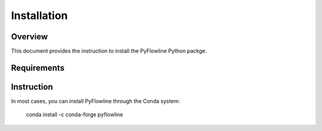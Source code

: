 ############
Installation
############


********
Overview
********

This document provides the instruction to install the PyFlowline Python packge.

************
Requirements
************



***********
Instruction 
***********

In most cases, you can install PyFlowline through the Conda system:

    conda install -c conda-forge pyflowline




